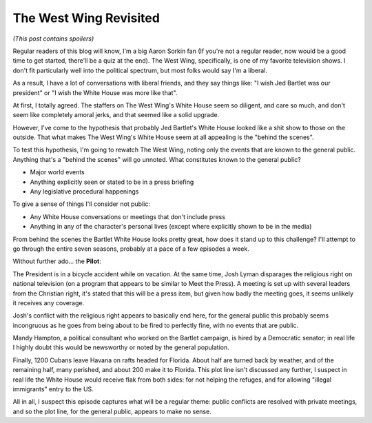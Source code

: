 The West Wing Revisited
=======================

*(This post contains spoilers)*

Regular readers of this blog will know, I'm a big Aaron Sorkin fan (If you're
not a regular reader, now would be a good time to get started, there'll be a
quiz at the end). The West Wing, specifically, is one of my favorite television
shows. I don't fit particularly well into the political spectrum, but most
folks would say I'm a liberal.

As a result, I have a lot of conversations with liberal friends, and they say
things like: "I wish Jed Bartlet was our president" or "I wish the White House
was more like that".

At first, I totally agreed. The staffers on The West Wing's White House seem so
diligent, and care so much, and don't seem like completely amoral jerks, and
that seemed like a solid upgrade.

However, I've come to the hypothesis that probably Jed Bartlet's White House
looked like a shit show to those on the outside. That what makes The West
Wing's White House seem at all appealing is the "behind the scenes".

To test this hypothesis, I'm going to rewatch The West Wing, noting only the
events that are known to the general public. Anything that's a "behind the
scenes" will go unnoted. What constitutes known to the general public?

* Major world events
* Anything explicitly seen or stated to be in a press briefing
* Any legislative procedural happenings

To give a sense of things I'll consider not public:

* Any White House conversations or meetings that don't include press
* Anything in any of the character's personal lives (except where explicitly
  shown to be in the media)

From behind the scenes the Bartlet White House looks pretty great, how does it
stand up to this challenge? I'll attempt to go through the entire seven
seasons, probably at a pace of a few episodes a week.

Without further ado... the **Pilot**:

The President is in a bicycle accident while on vacation. At the same time,
Josh Lyman disparages the religious right on national television (on a program
that appears to be similar to Meet the Press). A meeting is set up with several
leaders from the Christian right, it's stated that this will be a press item,
but given how badly the meeting goes, it seems unlikely it receives any
coverage.

Josh's conflict with the religious right appears to basically end here, for the
general public this probably seems incongruous as he goes from being about to
be fired to perfectly fine, with no events that are public.

Mandy Hampton, a political consultant who worked on the Bartlet campaign, is
hired by a Democratic senator; in real life I highly doubt this would be
newsworthy or noted by the general population.

Finally, 1200 Cubans leave Havana on rafts headed for Florida. About half are
turned back by weather, and of the remaining half, many perished, and about 200
make it to Florida. This plot line isn't discussed any further, I suspect in
real life the White House would receive flak from both sides: for not helping
the refuges, and for allowing "illegal immigrants" entry to the US.

All in all, I suspect this episode captures what will be a regular theme:
public conflicts are resolved with private meetings, and so the plot line, for
the general public, appears to make no sense.

